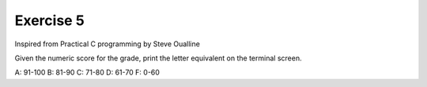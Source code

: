 #############
Exercise 5
#############

Inspired from Practical C programming by Steve Oualline

Given the numeric score for the grade, print the letter equivalent on the terminal screen.

A: 91-100
B: 81-90
C: 71-80
D: 61-70
F: 0-60
